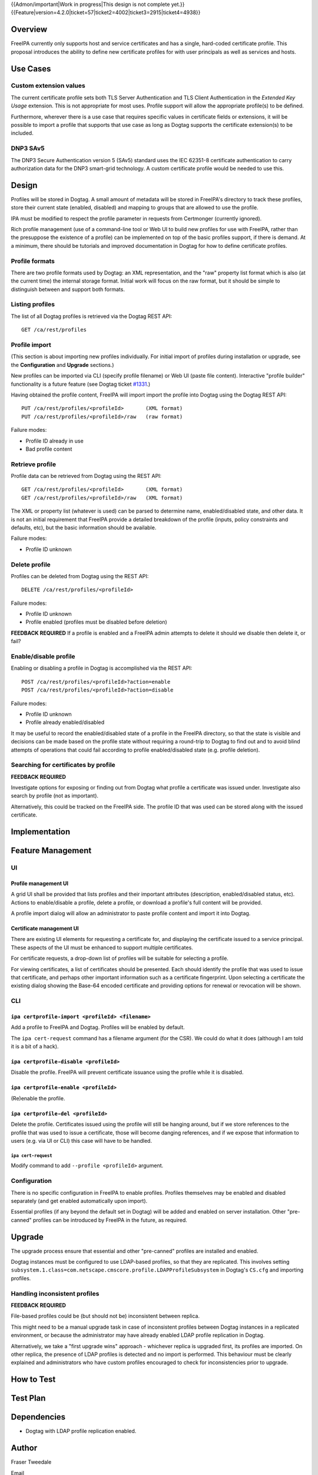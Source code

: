 ..
  Copyright 2015 Red Hat, Inc.

  This work is licensed under a
  Creative Commons Attribution 4.0 International License.

  You should have received a copy of the license along with this
  work. If not, see <http://creativecommons.org/licenses/by/4.0/>.

{{Admon/important|Work in progress|This design is not complete yet.}}
{{Feature|version=4.2.0|ticket=57|ticket2=4002|ticket3=2915|ticket4=4938}}


Overview
========

FreeIPA currently only supports host and service certificates and
has a single, hard-coded certificate profile.  This proposal
introduces the ability to define new certificate profiles for with
user principals as well as services and hosts.


Use Cases
=========

Custom extension values
-----------------------

The current certificate profile sets both TLS Server Authentication
and TLS Client Authentication in the *Extended Key Usage* extension.
This is not appropriate for most uses.  Profile support will allow
the appropriate profile(s) to be defined.

Furthermore, wherever there is a use case that requires specific
values in certificate fields or extensions, it will be possible to
import a profile that supports that use case as long as Dogtag
supports the certificate extension(s) to be included.


DNP3 SAv5
---------

The DNP3 Secure Authentication version 5 (SAv5) standard uses the
IEC 62351-8 certificate authentication to carry authorization data
for the DNP3 smart-grid technology.  A custom certificate profile
would be needed to use this.


Design
======

Profiles will be stored in Dogtag.  A small amount of metadata will
be stored in FreeIPA's directory to track these profiles, store
their current state (enabled, disabled) and mapping to groups that
are allowed to use the profile.

IPA must be modified to respect the profile parameter in requests
from Certmonger (currently ignored).

Rich profile management (use of a command-line tool or Web UI to
build new profiles for use with FreeIPA, rather than the presuppose
the existence of a profile) can be implemented on top of the basic
profiles support, if there is demand.  At a minimum, there should be
tutorials and improved documentation in Dogtag for how to define
certificate profiles.


Profile formats
---------------

There are two profile formats used by Dogtag: an XML representation,
and the "raw" property list format which is also (at the current
time) the internal storage format.  Initial work will focus on the
raw format, but it should be simple to distinguish between and
support both formats.


Listing profiles
----------------

The list of all Dogtag profiles is retrieved via the Dogtag REST
API::

  GET /ca/rest/profiles


Profile import
--------------

(This section is about importing new profiles individually.  For
initial import of profiles during installation or upgrade, see the
**Configuration** and **Upgrade** sections.)

New profiles can be imported via CLI (specify profile filename) or
Web UI (paste file content).  Interactive "profile builder"
functionality is a future feature (see Dogtag ticket `#1331`_.)

.. _#1331: https://fedorahosted.org/pki/ticket/1331

Having obtained the profile content, FreeIPA will import import the
profile into Dogtag using the Dogtag REST API::

  PUT /ca/rest/profiles/<profileId>       (XML format)
  PUT /ca/rest/profiles/<profileId>/raw   (raw format)

Failure modes:

- Profile ID already in use
- Bad profile content


Retrieve profile
----------------

Profile data can be retrieved from Dogtag using the REST API::

  GET /ca/rest/profiles/<profileId>       (XML format)
  GET /ca/rest/profiles/<profileId>/raw   (XML format)

The XML or property list (whatever is used) can be parsed to
determine name, enabled/disabled state, and other data.  It is not
an initial requirement that FreeIPA provide a detailed breakdown of
the profile (inputs, policy constraints and defaults, etc), but the
basic information should be available.

Failure modes:

- Profile ID unknown


Delete profile
--------------

Profiles can be deleted from Dogtag using the REST API::

  DELETE /ca/rest/profiles/<profileId>

Failure modes:

- Profile ID unknown
- Profile enabled (profiles must be disabled before deletion)

**FEEDBACK REQUIRED** If a profile is enabled and a FreeIPA admin
attempts to delete it should we disable then delete it, or fail?


Enable/disable profile
----------------------

Enabling or disabling a profile in Dogtag is accomplished via the
REST API::

  POST /ca/rest/profiles/<profileId>?action=enable
  POST /ca/rest/profiles/<profileId>?action=disable

Failure modes:

- Profile ID unknown
- Profile already enabled/disabled

It may be useful to record the enabled/disabled state of a profile
in the FreeIPA directory, so that the state is visible and decisions
can be made based on the profile state without requiring a
round-trip to Dogtag to find out and to avoid blind attempts of
operations that could fail according to profile enabled/disabled
state (e.g. profile deletion).


Searching for certificates by profile
-------------------------------------

**FEEDBACK REQUIRED**

Investigate options for exposing or finding out from Dogtag what
profile a certificate was issued under.  Investigate also search by
profile (not as important).

Alternatively, this could be tracked on the FreeIPA side.  The
profile ID that was used can be stored along with the issued
certificate.


Implementation
==============



Feature Management
==================

UI
--

Profile management UI
^^^^^^^^^^^^^^^^^^^^^

A grid UI shall be provided that lists profiles and their important
attributes (description, enabled/disabled status, etc).  Actions to
enable/disable a profile, delete a profile, or download a profile's
full content will be provided.

A profile import dialog will allow an administrator to paste profile
content and import it into Dogtag.


Certificate management UI
^^^^^^^^^^^^^^^^^^^^^^^^^

There are existing UI elements for requesting a certificate for, and
displaying the certificate issued to a service principal.  These
aspects of the UI must be enhanced to support multiple certificates.

For certificate requests, a drop-down list of profiles will be
suitable for selecting a profile.

For viewing certificates, a list of certificates should be
presented.  Each should identify the profile that was used to issue
that certificate, and perhaps other important information such as a
certificate fingerprint.  Upon selecting a certificate the existing
dialog showing the Base-64 encoded certificate and providing options
for renewal or revocation will be shown.


CLI
---

``ipa certprofile-import <profileId> <filename>``
^^^^^^^^^^^^^^^^^^^^^^^^^^^^^^^^^^^^^^^^^^^^^^^^^

Add a profile to FreeIPA and Dogtag.  Profiles will be enabled by
default.

The ``ipa cert-request`` command has a filename argument (for the
CSR).  We could do what it does (although I am told it is a bit of a
hack).

``ipa certprofile-disable <profileId>``
^^^^^^^^^^^^^^^^^^^^^^^^^^^^^^^^^^^^^^^

Disable the profile.  FreeIPA will prevent certificate issuance
using the profile while it is disabled.

``ipa certprofile-enable <profileId>``
^^^^^^^^^^^^^^^^^^^^^^^^^^^^^^^^^^^^^^

(Re)enable the profile.

``ipa certprofile-del <profileId>``
^^^^^^^^^^^^^^^^^^^^^^^^^^^^^^^^^^^

Delete the profile.  Certificates issued using the profile will
still be hanging around, but if we store references to the profile
that was used to issue a certificate, those will become danging
references, and if we expose that information to users (e.g. via UI
or CLI) this case will have to be handled.


``ipa cert-request``
'''''''''''''''''''''

Modify command to add ``--profile <profileId>`` argument.


Configuration
-------------

There is no specific configuration in FreeIPA to enable profiles.
Profiles themselves may be enabled and disabled separately (and get
enabled automatically upon import).

Essential profiles (if any beyond the default set in Dogtag) will be
added and enabled on server installation.  Other "pre-canned"
profiles can be introduced by FreeIPA in the future, as required.


Upgrade
=======

The upgrade process ensure that essential and other "pre-canned"
profiles are installed and enabled.

Dogtag instances must be configured to use LDAP-based profiles, so
that they are replicated.  This involves setting
``subsystem.1.class=com.netscape.cmscore.profile.LDAPProfileSubsystem``
in Dogtag's ``CS.cfg`` and importing profiles.


Handling inconsistent profiles
------------------------------

**FEEDBACK REQUIRED**

File-based profiles could be (but should not be) inconsistent
between replica.

This might need to be a manual upgrade task in case of inconsistent
profiles between Dogtag instances in a replicated environment, or
because the administrator may have already enabled LDAP profile
replication in Dogtag.

Alternatively, we take a "first upgrade wins" approach - whichever
replica is upgraded first, its profiles are imported.  On other
replica, the presence of LDAP profiles is detected and no import is
performed.  This behaviour must be clearly explained and
administrators who have custom profiles encouraged to check for
inconsistencies prior to upgrade.


How to Test
===========

..
  Easy to follow instructions how to test the new feature. FreeIPA
  user needs to be able to follow the steps and demonstrate the new
  features.

  The chapter may be divided in sub-sections per [[#Use_Cases|Use
  Case]].


Test Plan
=========

..
  Test scenarios that will be transformed to test cases for FreeIPA
  [[V3/Integration_testing|Continuous Integration]] during
  implementation or review phase. This can be also link to
  [https://git.fedorahosted.org/cgit/freeipa.git/ source in cgit] with
  the test, if appropriate.


Dependencies
============

- Dogtag with LDAP profile replication enabled.


Author
======

Fraser Tweedale

Email
  ftweedal@redhat.com
IRC
  ftweedal
